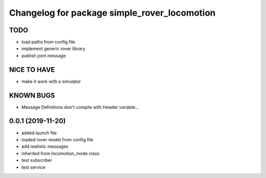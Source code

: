 ^^^^^^^^^^^^^^^^^^^^^^^^^^^^^^^^^^^^^^^^^^^^^
Changelog for package simple_rover_locomotion
^^^^^^^^^^^^^^^^^^^^^^^^^^^^^^^^^^^^^^^^^^^^^

TODO
----
* load paths from config file
* implement generic rover library
* publish joint message

NICE TO HAVE
------------
* make it work with a simulator

KNOWN BUGS
----------
* Message Definitions don't compile with Header variable...

0.0.1 (2019-11-20)
------------------
* added launch file
* loaded rover model from config file
* add realistic messages
* inherited from locomotion_mode class
* test subscriber
* test service